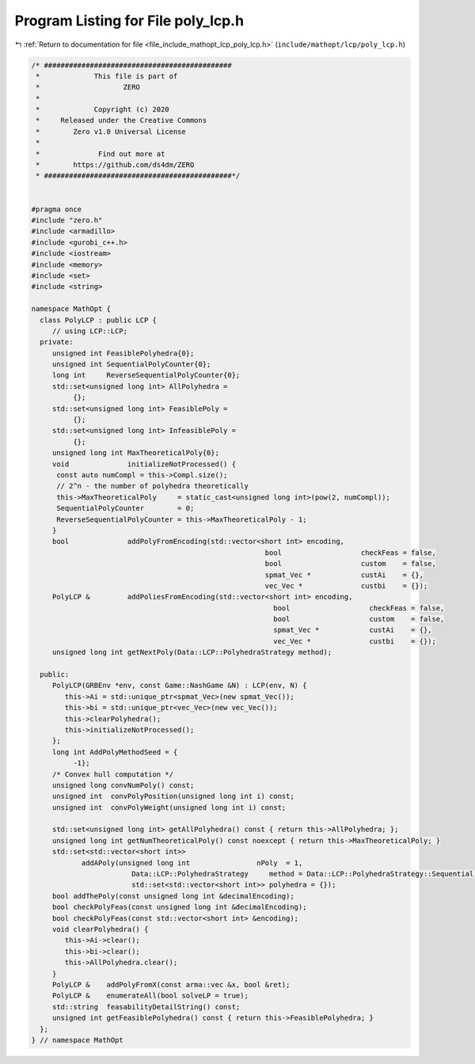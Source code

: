 
.. _program_listing_file_include_mathopt_lcp_poly_lcp.h:

Program Listing for File poly_lcp.h
===================================

|exhale_lsh| :ref:`Return to documentation for file <file_include_mathopt_lcp_poly_lcp.h>` (``include/mathopt/lcp/poly_lcp.h``)

.. |exhale_lsh| unicode:: U+021B0 .. UPWARDS ARROW WITH TIP LEFTWARDS

.. code-block:: cpp

   /* #############################################
    *             This file is part of
    *                    ZERO
    *
    *             Copyright (c) 2020
    *     Released under the Creative Commons
    *        Zero v1.0 Universal License
    *
    *              Find out more at
    *        https://github.com/ds4dm/ZERO
    * #############################################*/
   
   
   #pragma once
   #include "zero.h"
   #include <armadillo>
   #include <gurobi_c++.h>
   #include <iostream>
   #include <memory>
   #include <set>
   #include <string>
   
   namespace MathOpt {
     class PolyLCP : public LCP {
        // using LCP::LCP;
     private:
        unsigned int FeasiblePolyhedra{0};
        unsigned int SequentialPolyCounter{0};
        long int     ReverseSequentialPolyCounter{0};
        std::set<unsigned long int> AllPolyhedra =
             {}; 
        std::set<unsigned long int> FeasiblePoly =
             {}; 
        std::set<unsigned long int> InfeasiblePoly =
             {}; 
        unsigned long int MaxTheoreticalPoly{0};
        void              initializeNotProcessed() {
         const auto numCompl = this->Compl.size();
         // 2^n - the number of polyhedra theoretically
         this->MaxTheoreticalPoly     = static_cast<unsigned long int>(pow(2, numCompl));
         SequentialPolyCounter        = 0;
         ReverseSequentialPolyCounter = this->MaxTheoreticalPoly - 1;
        }
        bool              addPolyFromEncoding(std::vector<short int> encoding,
                                                           bool                   checkFeas = false,
                                                           bool                   custom    = false,
                                                           spmat_Vec *            custAi    = {},
                                                           vec_Vec *              custbi    = {});
        PolyLCP &         addPoliesFromEncoding(std::vector<short int> encoding,
                                                             bool                   checkFeas = false,
                                                             bool                   custom    = false,
                                                             spmat_Vec *            custAi    = {},
                                                             vec_Vec *              custbi    = {});
        unsigned long int getNextPoly(Data::LCP::PolyhedraStrategy method);
   
     public:
        PolyLCP(GRBEnv *env, const Game::NashGame &N) : LCP(env, N) {
           this->Ai = std::unique_ptr<spmat_Vec>(new spmat_Vec());
           this->bi = std::unique_ptr<vec_Vec>(new vec_Vec());
           this->clearPolyhedra();
           this->initializeNotProcessed();
        };
        long int AddPolyMethodSeed = {
             -1}; 
        /* Convex hull computation */
        unsigned long convNumPoly() const;
        unsigned int  convPolyPosition(unsigned long int i) const;
        unsigned int  convPolyWeight(unsigned long int i) const;
   
        std::set<unsigned long int> getAllPolyhedra() const { return this->AllPolyhedra; };
        unsigned long int getNumTheoreticalPoly() const noexcept { return this->MaxTheoreticalPoly; }
        std::set<std::vector<short int>>
               addAPoly(unsigned long int                nPoly  = 1,
                           Data::LCP::PolyhedraStrategy     method = Data::LCP::PolyhedraStrategy::Sequential,
                           std::set<std::vector<short int>> polyhedra = {});
        bool addThePoly(const unsigned long int &decimalEncoding);
        bool checkPolyFeas(const unsigned long int &decimalEncoding);
        bool checkPolyFeas(const std::vector<short int> &encoding);
        void clearPolyhedra() {
           this->Ai->clear();
           this->bi->clear();
           this->AllPolyhedra.clear();
        }
        PolyLCP &    addPolyFromX(const arma::vec &x, bool &ret);
        PolyLCP &    enumerateAll(bool solveLP = true);
        std::string  feasabilityDetailString() const;
        unsigned int getFeasiblePolyhedra() const { return this->FeasiblePolyhedra; }
     };
   } // namespace MathOpt
